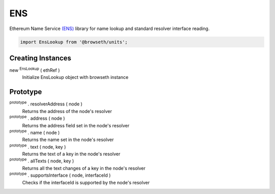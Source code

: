 .. _ens:

ENS
***

Ethereum Name Service `(ENS) <http://docs.ens.domains/en/latest/introduction.html#>`_ library for name lookup and standard
resolver interface reading.

.. code-block:: javascript

    import EnsLookup from '@browseth/units';


Creating Instances
------------------

new :sup:`EnsLookup` ( ethRef )
    Initialize EnsLookup object with browseth instance

Prototype
---------

:sup:`prototype` . resolverAddress ( node )
    Returns the address of the node's resolver

:sup:`prototype` . address ( node )
    Returns the address field set in the node's resolver

:sup:`prototype` . name ( node )
    Returns the name set in the node's resolver

:sup:`prototype` . text ( node, key )
    Returns the text of a key in the node's resolver

:sup:`prototype` . allTexts ( node, key )
    Returns all the text changes of a key in the node's resolver

:sup:`prototype` . supportsInterface ( node, interfaceId )
    Checks if the interfaceId is supported by the node's resolver



